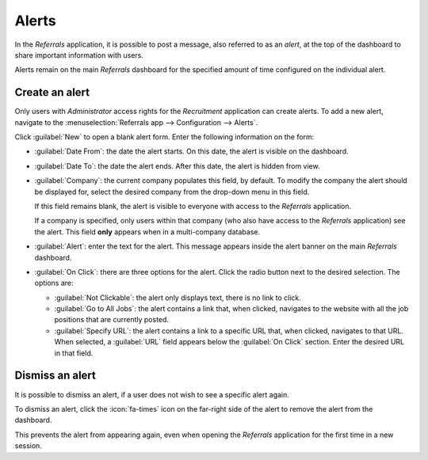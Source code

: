 ======
Alerts
======

In the *Referrals* application, it is possible to post a message, also referred to as an *alert*, at
the top of the dashboard to share important information with users.

Alerts remain on the main *Referrals* dashboard for the specified amount of time configured on the
individual alert.

.. image:: alerts/alerts.png
   :align: center
   :alt: Two alert banners appear above the user's photo.

Create an alert
===============

Only users with *Administrator* access rights for the *Recruitment* application can create alerts.
To add a new alert, navigate to the :menuselection:`Referrals app --> Configuration --> Alerts`.

Click :guilabel:`New` to open a blank alert form. Enter the following information on the form:

- :guilabel:`Date From`: the date the alert starts. On this date, the alert is visible on the
  dashboard.
- :guilabel:`Date To`: the date the alert ends. After this date, the alert is hidden from view.
- :guilabel:`Company`: the current company populates this field, by default. To modify the company
  the alert should be displayed for, select the desired company from the drop-down menu in this
  field.

  If this field remains blank, the alert is visible to everyone with access to the *Referrals*
  application.

  If a company is specified, only users within that company (who also have access to the *Referrals*
  application) see the alert. This field **only** appears when in a multi-company database.
- :guilabel:`Alert`: enter the text for the alert. This message appears inside the alert banner on
  the main *Referrals* dashboard.
- :guilabel:`On Click`: there are three options for the alert. Click the radio button next to the
  desired selection. The options are:

  - :guilabel:`Not Clickable`: the alert only displays text, there is no link to click.
  - :guilabel:`Go to All Jobs`: the alert contains a link that, when clicked, navigates to the
    website with all the job positions that are currently posted.
  - :guilabel:`Specify URL`: the alert contains a link to a specific URL that, when clicked,
    navigates to that URL. When selected, a :guilabel:`URL` field appears below the :guilabel:`On
    Click` section. Enter the desired URL in that field.

.. image:: alerts/alert-form.png
   :align: center
   :alt: An alert form completely filled in with all selections entered.

Dismiss an alert
================

It is possible to dismiss an alert, if a user does not wish to see a specific alert again.

To dismiss an alert, click the :icon:`fa-times` icon on the far-right side of the alert to remove
the alert from the dashboard.

This prevents the alert from appearing again, even when opening the *Referrals* application for the
first time in a new session.
